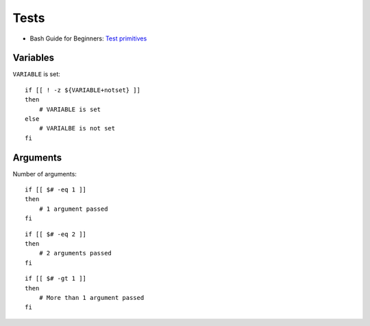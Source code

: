 
=====
Tests
=====

.. highlight:: bash

- Bash Guide for Beginners: `Test primitives <http://tldp.org/LDP/Bash-Beginners-Guide/html/sect_07_01.html#sect_07_01_01_01>`_

Variables
=========

``VARIABLE`` is set::

    if [[ ! -z ${VARIABLE+notset} ]]
    then
        # VARIABLE is set
    else
        # VARIALBE is not set
    fi



Arguments
=========

Number of arguments::

    if [[ $# -eq 1 ]]
    then
        # 1 argument passed
    fi

::

    if [[ $# -eq 2 ]]
    then
        # 2 arguments passed
    fi

::

    if [[ $# -gt 1 ]]
    then
        # More than 1 argument passed
    fi
